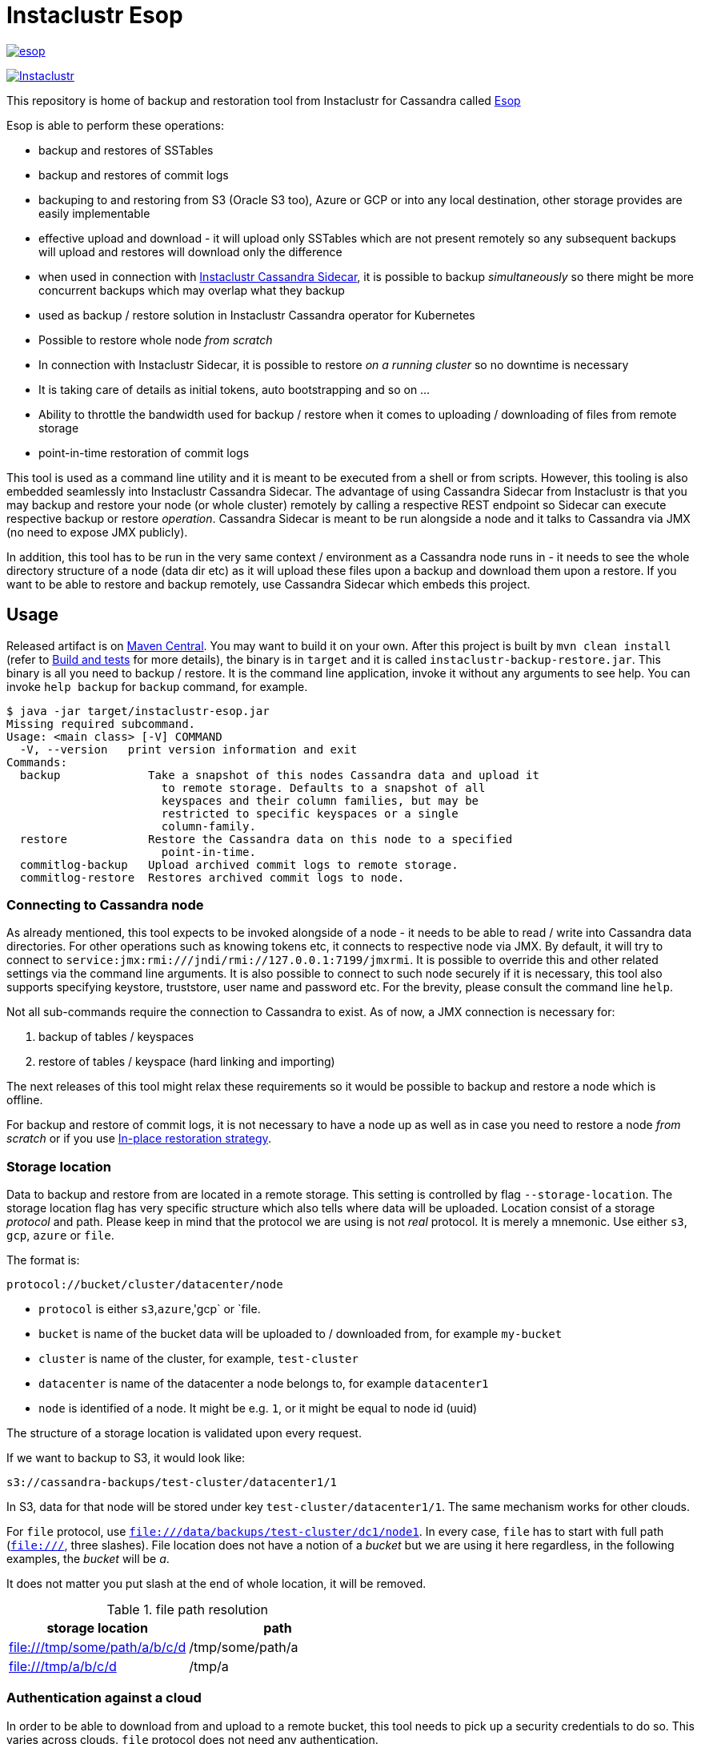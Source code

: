 # Instaclustr Esop

image:https://img.shields.io/maven-central/v/com.instaclustr/esop.svg?label=Maven%20Central[link=https://search.maven.org/search?q=g:%22com.instaclustr%22%20AND%20a:%22esop%22]

image:https://circleci.com/gh/instaclustr/instaclustr-esop.svg?style=svg["Instaclustr",link="https://circleci.com/gh/instaclustr/instaclustr-esop"]

This repository is home of backup and restoration tool from Instaclustr for Cassandra called https://en.wikipedia.org/wiki/Aesop[Esop]

Esop is able to perform these operations:

* backup and restores of SSTables
* backup and restores of commit logs
* backuping to and restoring from S3 (Oracle S3 too), Azure or GCP or into any local destination, other storage
provides are easily implementable
* effective upload and download - it will upload only SSTables which are not present remotely so
any subsequent backups will upload and restores will download only the difference
* when used in connection with https://github.com/instaclustr/cassandra-sidecar[Instaclustr Cassandra Sidecar], it is possible to backup _simultaneously_ so there
might be more concurrent backups which may overlap what they backup
* used as backup / restore solution in Instaclustr Cassandra operator for Kubernetes
* Possible to restore whole node _from scratch_
* In connection with Instaclustr Sidecar, it is possible to restore _on a running cluster_ so no
downtime is necessary
* It is taking care of details as initial tokens, auto bootstrapping and so on ...
* Ability to throttle the bandwidth used for backup / restore when it comes to uploading / downloading
of files from remote storage
* point-in-time restoration of commit logs

This tool is used as a command line utility and it is meant to be executed from a shell
or from scripts. However, this tooling is also embedded seamlessly into Instaclustr
Cassandra Sidecar. The advantage of using Cassandra Sidecar from Instaclustr is that
you may backup and restore your node (or whole cluster) remotely by calling a respective
REST endpoint so Sidecar can execute respective backup or restore _operation_. Cassandra
Sidecar is meant to be run alongside a node and it talks to Cassandra via JMX (no need to expose JMX publicly).

In addition, this tool has to be run in the very same context / environment as a Cassandra
node runs in - it needs to see the whole directory structure of a node (data dir etc) as it will
upload these files upon a backup and download them upon a restore. If you want to be able to
restore and backup remotely, use Cassandra Sidecar which embeds this project.

## Usage

Released artifact is on https://search.maven.org/artifact/com.instaclustr/esop[Maven Central].
You may want to build it on your own. After this project is built by `mvn clean install`
(refer to <<Build and tests>> for more details), the binary is in `target` and it is called `instaclustr-backup-restore.jar`.
This binary is all you need to backup / restore. It is the command line application, invoke it without any arguments to
see help. You can invoke `help backup` for `backup` command, for example.

----
$ java -jar target/instaclustr-esop.jar
Missing required subcommand.
Usage: <main class> [-V] COMMAND
  -V, --version   print version information and exit
Commands:
  backup             Take a snapshot of this nodes Cassandra data and upload it
                       to remote storage. Defaults to a snapshot of all
                       keyspaces and their column families, but may be
                       restricted to specific keyspaces or a single
                       column-family.
  restore            Restore the Cassandra data on this node to a specified
                       point-in-time.
  commitlog-backup   Upload archived commit logs to remote storage.
  commitlog-restore  Restores archived commit logs to node.
----

### Connecting to Cassandra node

As already mentioned, this tool expects to be invoked alongside of a node - it needs
to be able to read / write into Cassandra data directories. For other operations such as
knowing tokens etc, it connects to respective node via JMX. By default, it will try to connect
to `service:jmx:rmi:///jndi/rmi://127.0.0.1:7199/jmxrmi`. It is possible to override this
and other related settings via the command line arguments. It is also possible to connect to
such node securely if it is necessary, this tool also supports specifying keystore, truststore,
user name and password etc. For the brevity, please consult the command line `help`.

Not all sub-commands require the connection to Cassandra to exist. As of now, a JMX connection is
necessary for:

. backup of tables / keyspaces
. restore of tables / keyspace (hard linking and importing)

The next releases of this tool might relax these requirements so it would be possible to
backup and restore a node which is offline.

For backup and restore of commit logs, it is not necessary to have a node up as well as in case you need to restore a node
_from scratch_ or if you use <<In-place restoration strategy>>.

### Storage location

Data to backup and restore from are located in a remote storage. This setting is controlled by flag
`--storage-location`. The storage location flag has very specific structure which also tells where data will be
uploaded. Location consist of a storage _protocol_ and path. Please keep in mind that the protocol we are using is not
_real_ protocol. It is merely a mnemonic. Use either `s3`, `gcp`, `azure` or `file`.

The format is:

`protocol://bucket/cluster/datacenter/node`

* `protocol` is either `s3`,`azure`,'gcp` or `file.
* `bucket` is name of the bucket data will be uploaded to / downloaded from, for example `my-bucket`
* `cluster` is name of the cluster, for example, `test-cluster`
* `datacenter` is name of the datacenter a node belongs to, for example `datacenter1`
* `node` is identified of a node. It might be e.g. `1`, or it might be equal to node id (uuid)

The structure of a storage location is validated upon every request.

If we want to backup to S3, it would look like:

`s3://cassandra-backups/test-cluster/datacenter1/1`

In S3, data for that node will be stored under key `test-cluster/datacenter1/1`. The same mechanism works for other clouds.

For `file` protocol, use `file:///data/backups/test-cluster/dc1/node1`.
In every case, `file` has to start with full path (`file:///`, three slashes).
File location does not have a notion of a _bucket_ but we are using it here regardless,
in the following examples, the _bucket_ will be _a_.

It does not matter you put slash at the end of whole location, it will be removed.

.file path resolution
|===
|storage location |path

|file:///tmp/some/path/a/b/c/d
|/tmp/some/path/a

|file:///tmp/a/b/c/d
|/tmp/a
|===


### Authentication against a cloud

In order to be able to download from and upload to a remote bucket, this tool needs to pick up
a security credentials to do so. This varies across clouds. `file` protocol does not need any authentication.

#### S3

The resolution of credentials for S3 uses the same resolution mechanism as the official AWS S3 client uses.
The most notable fact is that if no credentials are set explicitly, it will try to resolve them from environment
properties of a node it runs on. If that node runs in AWS EC2, it will resolve them by help of that instance itself.

S3 connector will expect to find environment properties `AWS_SECRET_KEY_ID` and `AWS_SECRET_KEY`.
It will also accept `AWS_REGION` and `AWS_ENDPOINT` environment properties - however they are not required.
If `AWS_ENDPOINT` is set, `AWS_REGION` has to be set too.

The communication with S3 might be insecure, this is controlled by `--insecure-http` flag on the command line. By default,
it uses HTTPS.

It is possible to connect to S3 via proxy, please consult "--use-proxy" flag and "--proxy-*" family of settings on command line.

#### Azure

Azure module expects `AZURE_STORAGE_ACCOUNT` and `AZURE_STORAGE_KEY` environment variables to be set.

#### GCP

GCP module expects `GOOGLE_APPLICATION_CREDENTIALS` environment property or `google.application.credentials` to be set with the path to service account credentials.

#### Authentication in Kubernetes

If this tooling is run in the context of Kubernetes, we need to inject these credentials dynamically upon every request.
If these credentials are not set statically, e.g. as environment or system properties, we may have an
application like Cassandra Sidecar which is resolving these credentials on every backup or restore request so
they may change over time by Kubernetes operators (as person). By dynamic injecting, we are separating the lifecycle
of a credential from the lifecycle of a backup / restore / Sidecar application.

Credentials are stored in a secret. Namespace to read that secret from is specified by flag `--k8s-namespace` and
the secret to read credentials from is specified by flag `--k8s-secret-name`. If namespace flag is not used,
it defaults to `default`. If the secret name is not used, it is resolved as `cassandra-backup-restore-secret-cluster-\{cluterId\}` where
`clusterId` is taken from cluster name in `--storage-location`.

The secret has to contain these fields:

```
apiVersion: v1
kind: Secret
metadata:
  name: cassandra-backup-restore-secret-cluster-my-cluster
type: Opaque
stringData:
  awssecretaccesskey: _AWS secret key_
  awsaccesskeyid: _AWS access id_
  awsregion: e.g. eu-central-1
  awsendpoint: endpoint
  azurestorageaccount: _Azure storage account_
  azurestoragekey: _Azure storage key_
  gcp: 'whole json with service account'
```

Of course, if we do not plan to use other storage provides, feel free to omit the properties for them.

For S3, only secret key and access key are required.

The fact that the code is running in context of Kubernetes is derived from two facts:

* there are environment properties `KUBERNETES_SERVICE_HOST` and `KUBERNETES_SERVICE_PORT` in a respective
container this tool is invoked in
* This tool runs outside of Kubernetes but as _a client_ meaning it will resolve credentials from there but it
does not run in any container. This is helpful for example during tests where we do not run it inside Kubernetes
but we want to be sure that the logic dealing with the credentials resolution works properly. This is controlled by
system property `kubernetes.client` which is by default false.

There might be the third (rather special) case - we want to run this tool in Kubernetes (so env properties would be there) but
we want to run it as a client. Normally, the first condition would be fulfilled. There is a property called `pretend.not.running.in.kubernetes`,
defaults to `false`. If set to true, even we run our tool in Kubernetes, it will act as a client, so it will not
retrieve credentials from Kubernetes secret but from system and environment variables.

### Directory structure of a remote destination

Cassandra data files as well as some meta-data needed for successful restoration are uploaded into a bucket
of a supported cloud provider (e.g. S3, Azure or GCP) or they are copied to a local directory.

Lets say we are in a bucket called `my-cassandra-backups` in Azure and we did a backup with storage location set to
`azure://test-cluster/dc1/1e519de1-58bb-40c5-8fc7-3f0a5b0ae7ee`. Snapshot name we set via `--snapshot-tag` was `snapshot3` and
schema version of that node was `f1159959-593d-33d1-9ade-712ea55b31ef`.
The content of that hypothetical bucket with same data looks like follows:

```
.
├── topology
│   └── snapshot3-f1159959-593d-33d1-9ade-712ea55b31ef-1600645759830.json (1)
└── test-cluster
    └── dc1
        ├── 1e519de1-58bb-40c5-8fc7-3f0a5b0ae7ee (2)
        │   ├── data
        │   │   ├── system
        │   │   |     // data for this keyspace
        │   │   ├── system_auth
        │   │   |     // data for this keyspace
        │   │   ├── system_schema
        │   │   |     // data for this keyspace
        │   │   ├── test1
        │   │   │   ├── testtable1-52d74870fb9911eaa75583ff20369112
        │   │   │   │   ├── 1-2620247400 (3)
        │   │   │   │   │   ├── na-1-big-CompressionInfo.db
        │   │   │   │   │   ├── na-1-big-Data.db
        │   │   │   │   │   ├── na-1-big-Digest.crc32
        │   │   │   │   │   ├── na-1-big-Filter.db
        │   │   │   │   │   ├── na-1-big-Index.db
        │   │   │   │   │   ├── na-1-big-Statistics.db
        │   │   │   │   │   ├── na-1-big-Summary.db
        │   │   │   │   │   └── na-1-big-TOC.txt
        │   │   │   │   ├── 1-4234234234
        │   │   │   │   │   ├── // other SSTable
        │   │   │   │   └── schema.cql (4)
        │   │   │   ├── testtable2-545c13b0fb9911eaadb9b998490b71f5
        │   │   │   │     // other table
        │   │   │   └── testtable3-55e8a720fb9911eaa2026b6b285d5a8a
        │   │   │         // other table
        │   │   └── test2
        │   └── manifests (5)
        │       └── snapshot1-f1159959-593d-33d1-9ade-712ea55b31ef-1600645216879.json
        ├── 55d39d99-a9e1-44da-941c-3a46efed66b3
        │      // other node
        ├── 59b5e477-df39-4126-acd4-726c937fe8fc
        │      // other node
        └── e8fd8bca-e6cb-4a1a-82db-192e2b4b77a5

```

. when this tool is used in connection with Instaclustr Cassandra Sidecar, it also creates a _topology_ file. Topology file
is needed for restoration into a Kubernetes cluster.
. data for each node are stored under that very node, here we used UUID identifier which is host ID as Cassandra sees it and it is unique.
Hence, it is impossible to accidentally store data for a different node as each node will have unique UUID. It may happen
that over time we would have a cluster of same name and datacenter of same name but node id would be still different
so no clash would happen.
. each SSTable is stored in a directory
. `schema.cql` contains a CQL "create" statement of that table as it looked upon a respective snapshot, it is there for diagnostic purposes and we might
as well import data by other means than by this tool and we would have to create that table in the first place before importing any data to it.
. `manifests` directory holds JSON files which contain all files related to snapshot as well other meta information. Its content will be discussed later.

The directory where SSTable files are, in our example for `test1.testtable1`, is `1-2620247400`. `1` means the
generation, `2620247400` is crc checksum from `na-1-big-Digest.crc32`. By this technique, every SSTable is
totally unique and it can not happen that they would clash, even they would be called same. This crc is
inherently the part of the path where all files are and manifest file is pointing to them so we have
the unique match.

##### Manifest

A manifest file is uploaded with all data. It contains all information necessary to restore that snapshot.

Manifest name has this format: `snapshot3-f1159959-593d-33d1-9ade-712ea55b31ef-1600645759830.json`

* `snapshot3` - name of snapshot used during a backup
* `f1159959-593d-33d1-9ade-712ea55b31ef` schema version of Cassandra
* `1600645759830` timestamp when that snapshot / backup was taken

The content of a manifest file looks like the following:

```
{
  "snapshot" : {
    "name" : "snapshot3",
    "keyspaces" : {
      "ks1" : {
        "tables" : {
          "ks1t1" : {
            "entries" : [ {
              "objectKey" : "path-to/1-1146970048/na-1-big-CompressionInfo.db",
              "type" : "FILE",
              "size" : 47
            }, {
              "objectKey" : "path-to/1-1146970048/na-1-big-Data.db",
              "type" : "FILE",
              "size" : 53

            }, {
              "objectKey" : "path-to/schema.cql",
              "type" : "CQL_SCHEMA",
              "size" : 934
            } ],
            "id" : "e17ff4b0e89211eab4313d37e7f4ac07",
            "schemaContent" : "CREATE TABLE IF NOT EXISTS ks1.ks1t1 ..."
          },
          "ks1t2" : {
             // other table
          }
        }
      }
      "ks2": {
        // other keyspace
      }
    }
  },
  "tokens" : [ "-1025679257793152318", "-126823146888567559", .... ],
  "schemaVersion" : "f1159959-593d-33d1-9ade-712ea55b31ef"
}
```

A manifest maps all resources related to a snapshot, their size as well as type (`FILE` or `CQL_SCHEMA`). It
holds all schema content in a respective file too so we do not need to read / parse the schema file as it is
already a part of the manifest.

Upon restore, this file is read into its Java model and _enriched_ by setting a path where each _manifest entry_ should be
physically located on disk as we need to remove part of the file where a hash is specified. It is also possible
to filter this manifest in such a way that we might backup 5 tables but we want to restore only 2 of them so other
three tables would not be downloaded at all.

##### Topology file

Topology file is uploaded upon a backup as well. It is uploaded into a bucket's `topology` directory in root.
A topology file is provided not only for a reference to see what the topology was upon backup, but it also helps Instaclustr Cassandra operator
to resolve what node it should download data for.

If we are restoring a cluster from scratch and all we have is its former hostname, we need to know what
was node's id (`nodeId` below) because that id signifies a directory its data are stored in. When Instaclustr
Cassandra operator restores a cluster from scratch, it knows a name of a pod (its hostname) but it does not know
id to load data from. The storage location upon a restore looks like `s3://bucket/test-cluster/dc1/cassandra-test-cluster-dc1-west1-b-0`.
Internally, based on a snapshot and schema, we resolve the correct topology file and we filter its content to see
what node starts on that hostname so we use, in this case, `nodeId` 8619f3e2-756b-4cb1-9b5a-4f1c1aa49af6 upon restoration.
Storage location flag is then updated to use this node it so it will look like `s3://bucket/test-cluster/dc1/8619f3e2-756b-4cb1-9b5a-4f1c1aa49af6`.

```
{
  "timestamp" : 1600645216879,
  "clusterName" : "test-cluster",
  "schemaVersion" : "f1159959-593d-33d1-9ade-712ea55b31ef",
  "topology" : [ {
    "hostname" : "cassandra-test-cluster-dc1-west1-b-0",
    "cluster" : "test-cluster",
    "dc" : "dc1",
    "rack" : "west1-b",
    "nodeId" : "8619f3e2-756b-4cb1-9b5a-4f1c1aa49af6",
    "ipAddress" : "10.244.2.82"
  }, {
    "hostname" : "cassandra-test-cluster-dc1-west1-a-0",
    "cluster" : "test-cluster",
    "dc" : "dc1",
    "rack" : "west1-a",
    "nodeId" : "b7952bdc-ccae-4443-9521-908820d067c1",
    "ipAddress" : "10.244.1.194"
  }, {
    "hostname" : "cassandra-test-cluster-dc1-west1-c-0",
    "cluster" : "test-cluster",
    "dc" : "dc1",
    "rack" : "west1-c",
    "nodeId" : "1e519de1-58bb-40c5-8fc7-3f0a5b0ae7ee",
    "ipAddress" : "10.244.2.83"
  } ]
}
```

A name of a topology file has this format `clusterName-snapshotName-schemaVersion-timestamp`. This uniquely
identifies a topology in time.

##### Resolving manifest and topology file from backup request

Lets say we have done a backup against a node, multiple times, where some snapshot names were same
and schema version was same too, for some cases, we will have these manifests in a bucket:

```
├── snapshot3-f1159959-593d-33d1-9ade-712ea55b31ef-1600645759830.json
└── test-cluster
    └── dc1
        └── 1e519de1-58bb-40c5-8fc7-3f0a5b0ae7ee
            └── manifests (5)
                ├─ snapshot1-f1159959-593d-33d1-9ade-712ea55b31ef-1600645216000.json
                ├─ snapshot1-f1159959-593d-33d1-9ade-712ea55b31ef-1600645217000.json
                ├─ snapshot1-b555c56d-a89f-4002-9f9c-0d4c78d3eca9-1600645217000.json
                ├─ snapshot2-f1159959-593d-33d1-9ade-712ea55b31ef-1600645218000.json
                ├─ snapshot3-f1159959-593d-33d1-9ade-712ea55b31ef-1600645219000.json
                └─ snapshot4-f1159959-593d-33d1-9ade-712ea55b31ef-1600645220000.json
```

What manifest will be resolved when we use `snapshot1` as `--snapshot-tag`?

Firstly, the answer is that such request will fail because we have two manifests _starting_ on `snapshot1` which
were done on a same schema version so it does not know which one to use. The manifest resolution works in a such way
that it looks for the longest common prefix of all manifest files and it fails if it filters anything else but one manifest.

To resolve the above issue, we need to specify `--snapshot-tag` as `snapshot1-f1159959-593d-33d1-9ade-712ea55b31ef`.
However, in this case, it fails again, because there are two manifests but they differ on a timestamp. So we need to
specify snapshot tag as `snapshot1-f1159959-593d-33d1-9ade-712ea55b31ef-1600645216000` - providing timestamp too.

In case we had same snapshot but different schema, only snapshot name and schema version is enough, but not snapshot name alone.

By this logic, we are preventing the situation when two operators (as a person) will do two backups with same
snapshots against a node on same schema version - the only information which makes these two requests unique is a timestamp.
However, we may use just the same snapshot name (from practical reasons not recommended) and all would work just fine.

The same resolution logic holds for topology file resolution - the longest prefix wins and it has to be uniquely filtered.

Upon backup, the schema version is determined by calling respective JMX method. User does not have to provide it on his own.
On the other hand, the second way how to resolve above problems during restoration is to specify `--exactSchemaVersion` flag.
When set, it will try to filter only such manifests which were done on the same schema version as a current node runs on.
The last option is to use `--schema-version` option (in connection with `--exact-schema-version`) with schema version manually.

### Backup

The anatomy of a backup is rather simple. The successful invocation of `backup` sub-command will
do the following:

. checks if a remote bucket for whatever storage provider exists and it will optionally create it if it does not (consult command line help for means how to achieve that). If a bucket does not
exist and we are not allowed to create it automatically, the backup will fail.
. takes tokens of a respective node via JMX. Tokens are necessary for cases when we want to
restore into a completely empty node. If we downloaded all data but tokes would be autogenerated,
data that node is supposed to serve would not match tokens that node is using
. takes a snapshot of respective _entities_ - either keyspaces or tables. It is not possible
to mix keyspaces and some tables, it is _either_ keyspace(s) _or_ tables. This is inherited from the
fact that Cassandra JMX API is designed that way. `nodetool snapshot` also permits to specify
entities to backup either as `ks1,ks2,ks3` or `ks1.t1,ks1.t2,ks2.t3` and we copy this behaviour here.
The name of snapshot is autogenerated when not specified via command line.
. creates internal mapping of snapshot to files it should upload
. uploads SSTables and helper files to remote storage. Only files which are not uploaded will be. By doing this,
we will not "over-upload" as an SSTable is an immutable construct, so there is no need to upload what is
already there. The backup procedure will check if a remote file is not there and uploads only in
case it is not. Backup is doing a "hash" of an SSTable and it is uploaded under such key
so it is not possible that two SSTables would be overwritten even they are named same as their
hashes do not necessarily match.
. the actual downloading / uploading is done in parallel, the number of simultaneous uploadings /
downloadings is controlled by `concurrent-connections` setting which defaults to 10. It is possible
to throttle the bandwidth so we do not use all available bandwidth for backups / restores so the
node which might be still in operation would suffer performance-wise.
. writes meta-files to a remote storage - manifest and topology file (when Sidecar is used).
. clears taken snapshot

As of now, a node to backup has to be online because we need tokens, we need to take a snapshot etc.
and this is done via JMX. In theory we do not need a node to be online if we take a snapshot beforehand
and tokens are somehow provided externally however the current version of the tool does require it.

### Restore

This tool is seamlessly integrated into Instaclustr's https://github.com/instaclustr/cassandra-sidecar[Cassandra Sidecar project]
which is able to do backup and restore in a distributed manner - cluster wide. Please refer to documentation of Sidecar
to understand what restoration phases are and what restoration strategies one might use. The very same
restoration flow might be executed from CLI, Sidecar just accepts a JSON payload which is a different representation
of the very same data structure as the one used from command like but the functionality as completely same.

CLI tool is not responsive to `globalRequest` flag in restoration / backup requests, only Sidecar can coordinate
cluster-wide restoration and backup.

A restoration is a relatively more complex procedure than a backup. We have provided three _strategies_.
You may control what strategy is used via command line.

In general, the restoration is about:

. downloading data from remote location
. making Cassandra to use these files

While the first step is rather straightforward, the second depends on various factors we guide a
reader through.

Restoration strategy is determined by flag `--restoration-strategy-type` which might be
`IN_PLACE`, `IMPORT` or `HARDLINKS`, case-insensitive.

#### In-place restoration strategy

In-place strategy must be used only in case a Cassandra node is _down_ - Cassandra process
does not run. This strategy will download only SSTables (and related files) which are not present
locally and it will directly download them to their respective data directories of a node. Then it will
remove SSTables (and related files) which should not be there. As a backup is done against a _snapshot_,
restore is also done from a snapshot.

Use this strategy if you want to:

* restore from older snapshot and your node does not run
* restore from a snapshot and your node is completely empty - it was never run / its `data` dir is empty
* restore a cluster / node by Cassandra operator. This feature is already fully embedded into our
operator offering so one can restore whole clusters very conveniently.

In more details, in-place strategy does the following:

. checks that a remote bucket to download data from exists and errors out if it does not
. in case `--resolveHostIdFromTopology` flag is used, it will resolve a host to restore from topology file,
this is handy for cases we want to restore e.g. in the context of Kubernetes by our operator.
. downloads a manifest - manifest contains the list of files which are logically related to a snapshot
. filters out the files which need to be downloaded as some files which are present locally might be
also a part of a taken snapshot so we would download the unnecessarily
. downloads files directly into Cassandra `data` dir
. delete files from `data` dir which should not be there
. cleans data in other directories - hints, saved caches, commit logs
. updates `cassandra.yaml` if present with `auto_bootstrap: false` and `initial_token` with tokens from
manifest

It is possible to restore not only user keyspaces and table but system keyspaces too. This is necessary for
the successful restoration of a cluster / node exactly as it was before as all system tables would be same.
Normally, system keyspaces are not restored and one has to set this explicitly by `--restore-system-keyspace` flag.

In-place strategy uses also `--restore-into-new-cluster` flag. If specified, it will restore only system
keyspaces needed for successful restoring (`system_schema`) but it will not attempt to restore anything else.
In an environment like Kubernetes, we do not want to restore _everything_ because system keyspaces are
containing details like tokens, peers with ips etc and this information is very specific to each one hence
we do not restore them. However, if we did not restore `system_schema`, newly started node would not see
the restored data as there would not be any schema. By restoring `system_schema`, Cassandra will detect
these keyspaces and tables on the very first start.

In-place restoration might update `cassandra.yaml` file if found. This is done automatically
upon restoration in Cassandra operator but it might be required to do manually for other cases. By default,
`cassandra.yaml` is not updated. The updating is enabled by setting `--update-cassandra-yaml` flag upon restore. It is
expected that `cassandra.yaml` is located in a directory `\{cassandraConfigDirectory\}/` (by default `/etc/cassandra`).
The Cassandra configuration directory with `cassandra.yaml` might be changed via `--config-directory` flag. There are two
options which are automatically changed when `cassanra.yaml` if found, in connection with this strategy:

* `auto_bootstrap` - if not found, it will be appended and set to `false`. If found and set to `true`, it
will be replaced by `false`. If `auto_bootstrap: false` is already present, nothing happens.
* `initial_token` - set only in case it is not present `cassandra.yaml`. Tokens are set in order to
have a node we are restoring to on same tokens as the node we took a snapshot from had.

#### Hard-linking strategy

This strategy is supposed to be executed against a _running_ node. Hard-linking strategy downloads data
from a bucket to a node's local directory and it will make hardlinks from these files to Cassandra data dir
for that keyspace / table. After hardlinks are done, it will _refresh_ a respective table / keyspace
via JMX so Cassandra will start to read from them. Afterwards, the original files are deleted.

This strategy works for Cassandra version 3 as well as for Cassandra 4.

#### Importing strategy

This strategy is similar to hardlinking strategy - the node upon restoration can still run and serve
other requests so a restoration process is not disruptive. _Importing_ means that it will
import downloaded SSTables via JMX directly so no hardlinks and refresh is necessary. Importing of
SSTables by calling respecting JMX method was introduced in Cassandra 4 only so this does not work
against a node of version 3 or below.

#### Restoration phases for hardlinking and importing strategy

Hardlinking and importing strategy consists of _phases_. Each phase is done _per node_.

. cluster health check - this phase ensures that we are restoring into a healthy cluster,
if any of this check is violated, the restore will not proceed, we check that:
.. a node under the restoration is in `NORMAL` state
.. each node in a cluster is `UP` - the failure detector (as seen from that node) does not detect any node as failed
.. all nodes are not in _joining_, _leaving_, _moving_ state and all are reachable
.. all nodes are on same schema version
. downloading phase - this phase will download all data necessary for restore to happen
. truncate phase - this phase will truncate all respective tables we want to restore
. importing phase - for hardlinking strategy, it will do hardlinks from download direrctory to
live Cassandra data dir, for importing strategy, it will call JMX method to import them
. cleaning phase - this phase will cleanup directory where Cassandra put truncated data, it will also
delete the directory where downloaded SSTables are

In a situation we are restoring into a cluster of multiple nodes, the truncate
operation should be executed only once against whatever node as Cassandra will internally
distribute truncating operation to all nodes in a cluster. In other words, it is enough to
truncate at one node only as data from all other nodes are truncated too.

For importing strategy, the disk space required for a restore is bigger than for hard-linking strategy.
Lets imagine we have a node with one table which occupies 2 GB of disk space. If we want to
restore from a snapshot having 1 GB, after download we occupy 3 GB. Then we truncate, but truncating
is not deleting the old files, it will just move them to `truncated-` directory, so we still occupy 3 GB.
If we create a hard link, it does not occupy any space. But importing will effectively copy data over
so we occupy 4 GB instead of hard-linking's 3 GB. Then cleaning phase kicks in and both truncate as well as
download directories are deleted so we will end up with 1 GB occupied in both cases.

For the reasons mentioned above, it is important to measure / plan the restore, capacity-wise too.

Downloading phase is proceeding all other phases because we want to be sure that we are truncating the data if
and only if we have all data to restore from. If we truncated all data and download fails, we
can not restore and the node does not contain any data to serve, rendering it useless (for that table)
with some complicated procedure to recover the truncated data.

If any phases fails, all other phases fail too. Hence if we fail to download data, from the operational
point of view, nothing happens as nothing was truncated and data on a running cluster were not touched.
If we fail to truncate, we are still good. Once we truncate and we have all data, it is rather
straightforward to import / hard-link data. This is the least invasive operation with the high
probability of success.

It can be decided if we want to delete downloaded as well as truncated data after a restore is finished.
If we plan to restore multiple times with same data, for whatever reason, returning back to the same snapshot,
it is not desired to download all data all over again. We might just reuse them. This is controlled by flags
`--restoration-no-download-data` and `--restoration-no-delete-downloads` respectively.

#### Restoring into different schemas

When a cluster we made a backup for is on the same schema at time we want to do a restore, all is fine.
However, a database schema evolves over time, columns are added or removed and we still want to be able to restore.
Lets suppose this scenario:

. create keyspace `ks1` with table `table1`
. insert data
. make backup
. alter table, **add** a column
. insert data
. restore into snapshot made in the 3rd step

Clearly, a schema we are on differs from a schema back then - there is a new column which is not present in uploaded SSTables.
However, this will work, resulting in a column which is new to have all values for that  columns `null`. This tool does not
try to modify a schema itself. An operator would have to take care of this manually and such column would have to be dropped.

The opposite situation works as well:

. create keyspace `ks1` with table `table1`
. insert data
. make backup
. alter table, **drop** a column
. insert data
. restore into snapshot made in the 3rd step

If we want to restore, we have one column less from snapshot, data will be imported but that column will just not be there.

As of now, the restore is only "forward-compatible" on a table level. If we dropped whole table and we want to restore it,
this is not possible - the table has to be there already. You may recreate them by applying respective CQL create statement
from manifest before proceeding. The tool might try to create these tables beforehand as we have that CQL schema at hand but
currently it is not implemented.

### Simultaneous backups

Backups are non-blocking. It means that multiple backups might be in progress. However, no file is uploaded
in one particular moment more than once. Each backup request forms a _session_. A session contains _units_ to
upload, referencing an entry in a manifest. If the second backup wants to upload same file as the first one
is already uploading, it will just wait until the first backup uploads it. The simultaneous restore is not finished yet.

The power of simultaneous backups is fully understood in connection with Instaclustr Cassandra Sidecar as
that is a server-like application running for a long period of time where an operator can submit backup requests which
might happen at the same time (uploading of files is happening concurrently), CLI application does not profit from this feature.

### Resolution of entities to backup / restore

The flag `--entities` commands what database tables / keyspaces should be backed up or restored.

|===
|--entities |backup |restore

|empty
|all keyspaces and tables
|all keyspaces and tables except `system*`

|`ks1`
|all tables in keyspace ks1
|all tables in keyspace ks1, except system keyspace

|`ks1.t1,ks2.t2`
|tables `t1` in `ks1` and table `t2` in `ks2`
|tables `t1` in `ks1` and table `t2` in `ks2`
|===

More to it, if `--restore-system-keyspace` is set upon restore, it is possible to restore system
keyspaces only in case `--restoration-strategy-type` is `IN_PLACE`. Logically, we can not restore system
keyspaces on a running cluster in case we use hardlinking or importing strategy. System keyspaces are
filtered out from entities automatically for these strategy types. However, if `IN_PLACE` strategy is used
and flag `--restore-into-new-cluster` is specified, such strategy will pick only system keyspaces necessary for
the successful bootstrapping, it restores `system_schema` only from all system schemas. `system_schema` needs to
already contain keyspaces and tables we are restoring, if we started a completely new node without restoring `system_schema`,
it would not detect these imported keyspaces.

Keep in mind that if system keyspace (`system_schema`) is not specified upon backup, it will not be uploaded,
`--entities` need to enumerate all entities explicitly (or if it is empty, absolutely everything will be uploaded).

### Backup and restore of commit logs

It is possible to backup and restore commit logs too. There is a dedicated sub-command for this task.
Please refer to examples how to invoke it. The commit logs are simply uploaded to a remote storage
under node's key of user's choosing as specified in storage location property. The respective command
does not derive the storage path on its own out of the box as commit logs might be uploaded even
if a node is offline so there might be no mean how to retrieve its host id via JMX, for example, but this
might be turned on on demand.

The example of backup:

----
$ commitlog-backup \
  --storage-location=s3://myBucket/mycluster/dc1/node1, \
  --data-directory=/my/installation/of/cassandra/data
----

Note that in this example, there is not any need to specify `--jmx-service` because it is not needed. JMX is needed
for taking snapshots, for example, but here we do not take any. This command will expect `commitlog` directory under
`--data-directory`. It is possible to override this by specifying `--cl-archive` with the path to the commit logs
instead of expecting them to be under `--data-directory`. This plays nicely especially with
the commit log archiving procedure of Cassandra. Let's say you have this in `commitlog_archiving.properties` file:

----
archive_command=/bin/ln %path /backup/%name
----

where `%path` is a fully qualified path of the segment to archive and `%name` is name of the commit log (these variables
will be automatically expanded by Cassandra). Then you might archive your commit logs like this:

----
$ commitlog-backup \
  --storage-location=s3://myBucket/mycluster/dc1/node1, \
  --cl-archive=/backup
----

The backup logic will iterate over all commit logs in `/backup` and it will try to refresh them in the remote
store, if they are refreshed, it means they are already uploaded, if refreshing fails, that commit log is not
there so it will be uploaded.

You might as well script this in such a way that a commit log would be automatically uploaded as part of
Cassandra archiving procedude, like this:

----
archive_command=/bin/bash /path/to/my/backup-script.sh %path %name
----

The content of `backup-script.sh` might look like:

----
$!/bin/bash

java -jar instaclustr-backup-restore.jar commitlog-backup \
    --storage-location=s3://myBucket/mycluster/dc1/node1 \
    --commit-log=$1
----

There is one improvement to do here, even we do not know what the host id or dc or name of a cluster is,
this can be found out dynamically as part of the backup by specifying `--online` flag (if a Cassandra node is online,
as it is, as it just archived a commit log for us)

----
$!/bin/bash

# specifying --online will update s3://myBucket/mycluster/dc1/node1 to
# s3://myBucket/real-dc/real-dc-name/68fcbda0-442f-4ca4-86ec-ec46f2a00a71 where uuid is host id.

java -jar instaclustr-backup-restore.jar commitlog-backup \
    --storage-location=s3://myBucket/mycluster/dc1/node1 \
    --commit-log=$1 \
    --online
----

### Examples of command line invocation

This command will copy over all SSTables to remote location. It is possible to choose also location
in a cloud. For backup, a node has to be up to back it up.

----

backup \
--jmx-service 127.0.0.1:7199 \
--storage-location=s3://myBucket/mycluster/dc1/node1 \
--data-directory=/my/installation/of/cassandra \
--entities=ks1,ks2 \
--snapshot-tag=mysnapshot
----

If you want to upload SSTables into AWS / GCP or Azure, just change protocol to either `s3`,
`gcp` or `azure`. The first part of the path is the bucket you want to upload files to, for `s3`,
it would be like `s3://bucket-for-my-cluster/cluster-name/dc-name/node-id`. If you want to use different
cloud, just change the protocol respectively.

We are also supporting https://docs.cloud.oracle.com/en-us/iaas/Content/Object/Tasks/s3compatibleapi.htm[Oracle cloud],
use `oracle://` protocol for your backup and restores.

If a bucket does not exist, it will be created only when `--create-missing-bucket` is specified.
The verification of a bucket might be skipped by flag `--skip-bucket-verification`.
If the verification is not skipped (which is default) and we detect that a
bucket does not exist, the operation fails if we do not specify `--create-missing-bucket` flag.

### Example of `commitlog-backup`

You can backup commit logs as well. Example of commit log backup is like the following:

----
$ commitlog-backup \
  --storage-location=s3://myBucket/mycluster/dc1/node1, \
  --data-directory=/my/installation/of/cassandra
----

Note that there is not any need to specify jmx-service because it is not needed. JMX is needed
for taking snapshots, but here we do not take any.

### Example of in-place `restore`

The restoration of a node is achieved by following parameters:

----
$ restore --data-directory=/my/installation/of/restored-cassandra/data \
          --config-directory=/my/installation/of/restored-cassandra/conf \
          --snapshot-tag=stefansnapshot" \
          --storage-location=s3://bucket-name/cluster-name/dc-name/node-id \
          --restore-system-keyspace \
          --update-cassandra-yaml=true"
----

Notice few things here:

* there is implicity used `--restoration-strategy-type=IN_PLACE`
* `--snapshot-tag` is specified. Normally, when snapshot name is not used upon backup, there
is a snapshot taken of some generated name. You would have to check the name of a snapshot in
backup location to specify it yourself, so it is better to specify that beforehand and you just
reference it.
* `--update-cassandra-yaml` is set to true, this will automatically set `initial_tokens` in `cassandra.yaml` for
restored node. If it is false, you would have to set it up yourself, copying the content of tokens file
in backup directory, under `tokens` directory.
* `--restore-system-keyspace` is specified, it means it will restore system keyspaces too, which is not
normally done. This might be specified only for IN_PLACE strategy as that strategy requires a node to be down and
we can manipulate system keyspaces only on such node.

### Example of hardlinking and importing restoration

Hardlinking as well as importing restoration is consisting of phases. These strategies expect a Cassandra node
to be up and fully operational. The primary goal of these startegies is to restore on a _running node_
so the restoration procedure does not require a node to be offline which greatly increases the availablity of the whole
cluster. Backup and restore will look like the following:

----

backup \
--jmx-service 127.0.0.1:7199 \
--storage-location=s3://myBucket/mycluster/dc1/node1 \
--data-directory=/my/installation/of/cassandra \
--entities=ks1,ks2 \
--snapshot-tag=mysnapshot
----

The first restoration phase is DOWNLOAD as we need to download remote SSTables:

----
restore \
--data-directory=/path/to/cassandra/data \
--snapshot-tag=my-snapshot \
--storage-location=s3://myBucket/mycluster/dc1/node1 \
--entities=ks1,ks2 \
--restoration-strategy-type=hardlinks \
--restoration-phase-type=download, /// IMPORTANT
--import-source-dir=/where/to/put/downloaded/sstables
----

Then we need to truncate `ks1` and `ks2`:

----
restore,
--data-directory=/path/to/cassandra/data \
--snapshot-tag=my-snapshot \
--storage-location=s3://myBucket/mycluster/dc1/node1 \
--entities=ks1,ks2 \
--restoration-strategy-type=hardlinks \
--restoration-phase-type=truncate \ /// IMPORTANT
--import-source-dir=/where/to/put/downloaded/sstables
----

Once we truncate keyspaces, we can make hardlinks from directory where we downloaded SSTables
to Cassandra data directory:

----
restore,
--data-directory=/path/to/cassandra/data \
--snapshot-tag=my-snapshot \
--storage-location=s3://myBucket/mycluster/dc1/node1 \
--entities=ks1,ks2 \
--restoration-strategy-type=hardlinks \
--restoration-phase-type=import \ /// IMPORTANT
--import-source-dir=/where/to/put/downloaded/sstables
----

Lastly we may cleanup downloaded data as well as truncated as they are not necessary anymore:

----
restore,
--data-directory=/path/to/cassandra/data \
--snapshot-tag=my-snapshot \
--storage-location=s3://myBucket/mycluster/dc1/node1 \
--entities=ks1,ks2 \
--restoration-strategy-type=hardlinks \
--restoration-phase-type=cleanup \ /// IMPORTANT
--import-source-dir=/where/to/put/downloaded/sstables
----

If you check this closely enough, you see that the only flag we have ever changed is `--restoration-phase-type`
and that is exactly right. All commands will look exactly same but they will just differ on `--restoration-phase-type`.

If we wanted to do a restore via Cassandra JMX _importing_, our `--restoration-strategy-type` would be `import`.

### Explanation of global requests

It looks like the phases are unnecessary hassle to go through but the granularity is required in case we are
executing so call _global request_. A global request is used in context of Cassandra Sidecar and it does not
have its usage during CLI execution as

### Example of `commitlog-restore`

The restoration of commit logs is done e.g. like this:

----
$ commitlog-restore --data-directory=/my/installation/of/restored-cassandra/data
                    --config-directory=/my/installation/of/restored-cassandra/conf
                    --storage-location=s3://bucket-name/cluster-name/dc-name/node-id
                    --commitlog-download-dir=/dir/where/commitlogs/are/downloaded
                    --timestamp-end=unix_timestamp_of_last_transaction_to_replay
----

The commit log restorations are driven by Cassandra's `commitlog_archiving.properties` file. This
tool will generate such file into node's `conf` directory so it will be read upon nodes start.

After a node is restored in this manner, one has to *delete* `commitlog_archiving.properties` file
in order to prevent commitlog replay by accident again if a node is restarted.

----
restore_directories=/home/smiklosovic/dev/instaclustr-esop/target/commitlog_download_dir
restore_point_in_time=2020\:01\:13 11\:32\:51
restore_command=cp -f %from %to
----

## Logging

We are using logback. There is already embedded `logback.xml` in the built JAR however if you
want to configure it, feel free to provide your own `logback.xml` and configure it like:

----
java -Dlogback.configurationFile=my-custom-logback.xml \
    -jar instaclustr-backup-restore.jar backup
----

You find the original file in `src/main/resources/logback.xml`.

## Build and tests

There are end-to-end tests which are testing all GCP, Azure and S3 integration as well
as integration with Kubernetes when it comes to credential fetching.

There are these test groups / profiles:

* azureTests
* googleTest
* s3Tests
* cloudTest - runs tests which will be using cloud "buckets" for backup / restore
* k8sTest - same as `cloudTest` above but credentials will be fetched from Kubernetes

There is not any need to create buckets in a cloud beforehand as they will be created and deleted
as part of a test itself automatically, per cloud provider.

If a test is "Kubernetes-aware", before every test, credentials are created as a Secret
which will be used by backup / restore tooling during a test. We are simulating here that
this tooling can be easily embedded into e.g. a Cassandra Sidecar (part of Cassandra operator).
We are avoiding the need to specify credentials upfront when Kubernetes pod is starting as a part
of that spec by dynamically fetching all credentials from a Secret which name is passed to a
backup request and it is read every time. The side-effect of this is that we can change our credentials
without restarting a pod to re-read them because they will be read dynamically upon every backup request.

Cloud tests are executed like:

----
$ mvn clean install -PcloudTest
----

Kubernetes tests are executed like:
----
$ mvn clean install -Pk8sTests
----

By default, `mvn install` is invoked with `noCloudTests` which will skip all tests dealing with
storage provides but `file://`.

You have to specify these system properties to run these tests successfully:

----
-Dawsaccesskeyid={your aws access key id}
-Dawssecretaccesskey={your aws secret access key}
-Dgoogle.application.credentials={path to google application credentials file on local disk}
-Dazurestorageaccount={your azure storage account}
-Dazurestoragekey={your azure storage key}
----

In order to skip tests altogether, invoke the build like `mvn clean install -DskipTests`.

User can use a Maven wrapper script so all Maven will be downloaded automatically for him. The build
in that case is run as `./mvnw clean install`.

Please see https://www.instaclustr.com/support/documentation/announcements/instaclustr-open-source-project-status/ for Instaclustr support status of this project
